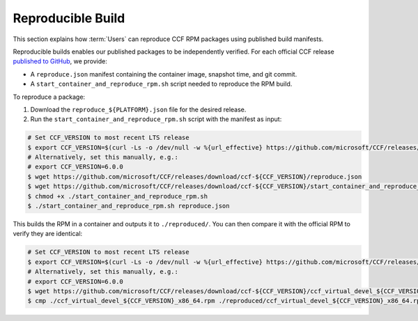 Reproducible Build
==========================

This section explains how :term:`Users` can reproduce CCF RPM packages using published build manifests.

Reproducible builds enables our published packages to be independently verified. For each official CCF release `published to GitHub <https://github.com/microsoft/CCF/releases>`_, we provide:

- A ``reproduce.json`` manifest containing the container image, snapshot time, and git commit.
- A ``start_container_and_reproduce_rpm.sh`` script needed to reproduce the RPM build.

To reproduce a package:

1. Download the ``reproduce_${PLATFORM}.json`` file for the desired release.
2. Run the ``start_container_and_reproduce_rpm.sh`` script with the manifest as input:

.. code-block:: bash

    # Set CCF_VERSION to most recent LTS release
    $ export CCF_VERSION=$(curl -Ls -o /dev/null -w %{url_effective} https://github.com/microsoft/CCF/releases/latest | sed 's/^.*ccf-//')
    # Alternatively, set this manually, e.g.:
    # export CCF_VERSION=6.0.0
    $ wget https://github.com/microsoft/CCF/releases/download/ccf-${CCF_VERSION}/reproduce.json
    $ wget https://github.com/microsoft/CCF/releases/download/ccf-${CCF_VERSION}/start_container_and_reproduce_rpm.sh
    $ chmod +x ./start_container_and_reproduce_rpm.sh 
    $ ./start_container_and_reproduce_rpm.sh reproduce.json

This builds the RPM in a container and outputs it to ``./reproduced/``. You can then compare it with the official RPM to verify they are identical:

.. code-block:: bash

    # Set CCF_VERSION to most recent LTS release
    $ export CCF_VERSION=$(curl -Ls -o /dev/null -w %{url_effective} https://github.com/microsoft/CCF/releases/latest | sed 's/^.*ccf-//')
    # Alternatively, set this manually, e.g.:
    # export CCF_VERSION=6.0.0
    $ wget https://github.com/microsoft/CCF/releases/download/ccf-${CCF_VERSION}/ccf_virtual_devel_${CCF_VERSION}_x86_64.rpm
    $ cmp ./ccf_virtual_devel_${CCF_VERSION}_x86_64.rpm ./reproduced/ccf_virtual_devel_${CCF_VERSION}_x86_64.rpm